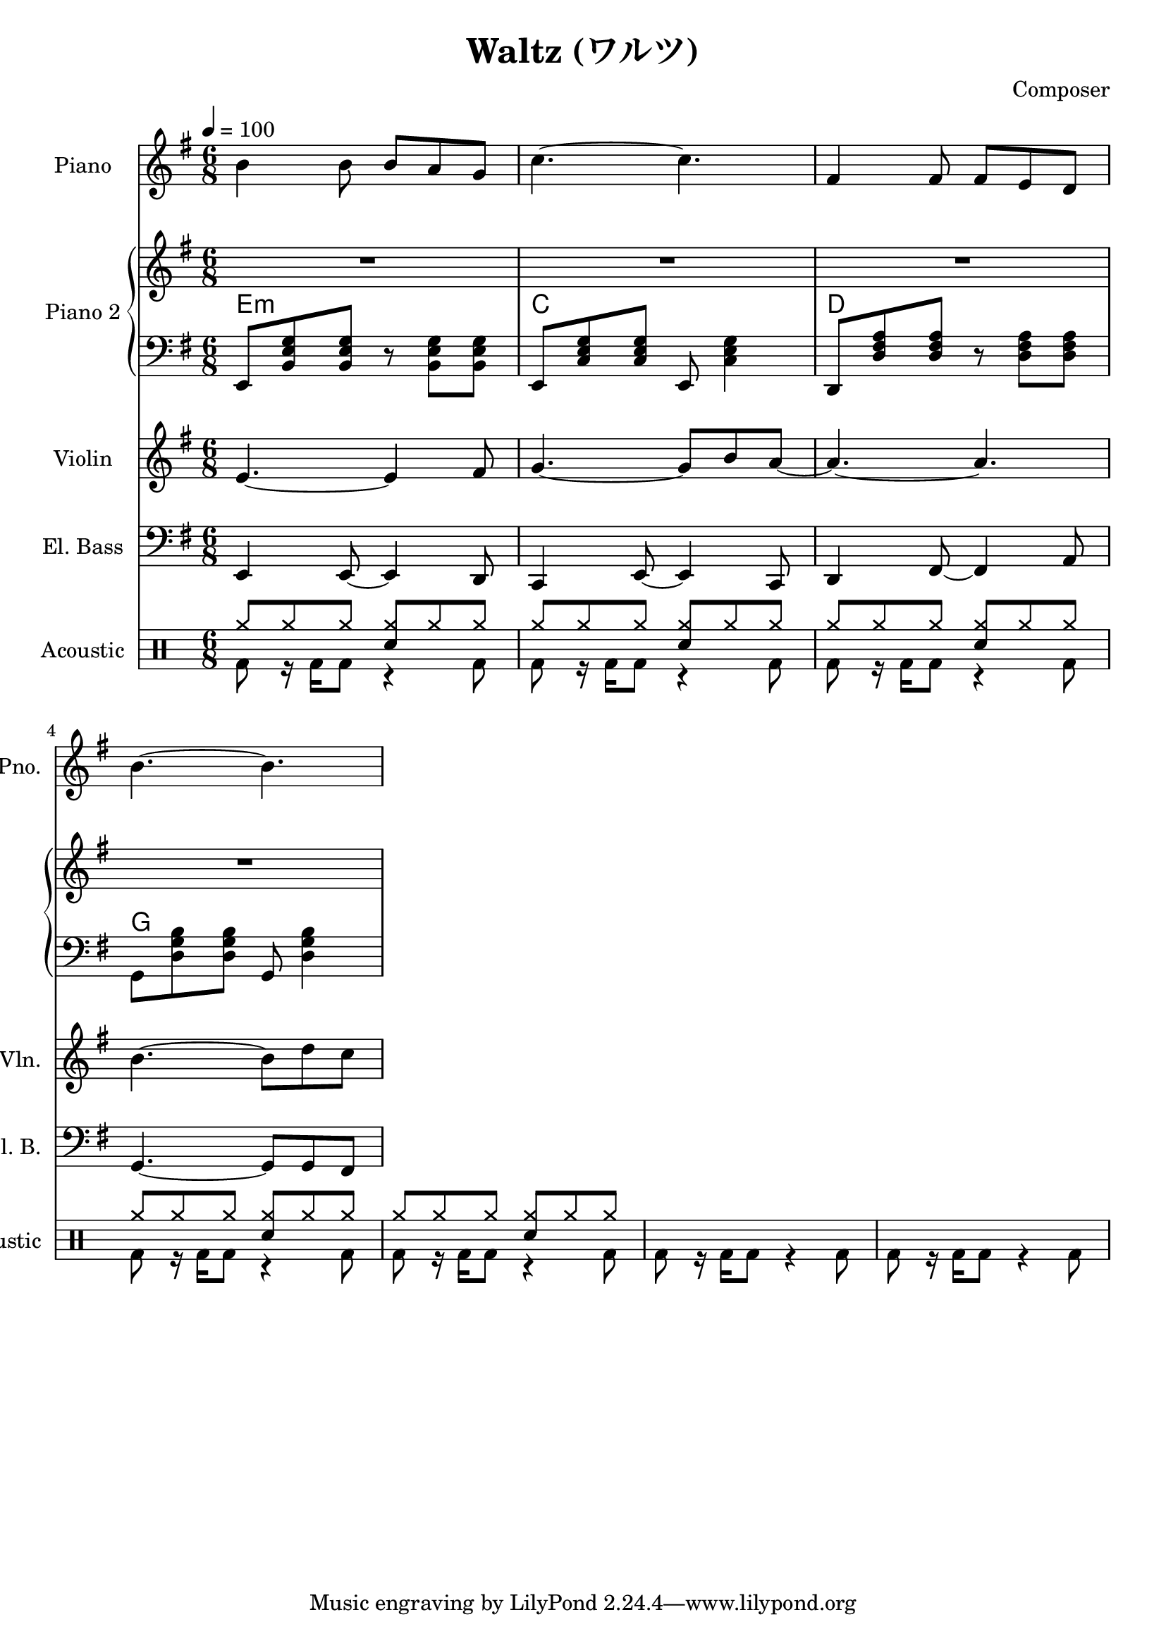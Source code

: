 
\version "2.24.4"

\header {
  title = "Waltz (ワルツ)"
  composer = "Composer"
}

\header {
  title = "Waltz (ワルツ)"
  composer = "Composer"
}


<<
  \new PianoStaff \with {
    instrumentName = "Piano"
    shortInstrumentName = "Pno."
  }{\tempo 4 = 100 \clef treble \key g \major \time 6/8
    b' b'8 b' a' g'        | 
    c''4.~ c''             |
    fis'4 fis'8 fis' e' d' |
    b'4.~ b'               |
  }

  \new PianoStaff <<
    \set PianoStaff.instrumentName = "Piano 2"
    \new Staff {\clef treble \key g \major
      R2. | R2. | R2. | R2. |
    }
    \new ChordNames {
      \chordmode {
        e:m | c | d | g 
      }
    }
    \new Staff { \clef bass \key g \major
      e,8 <b, e g> <b, e g> r <b, e g> <b, e g> | 
      e,8 <c e g> <c e g> e, <c e g>4           |
      d,8 <d fis a> <d fis a> r  <d fis a> <d fis a> |
      g,8 <d g b> <d g b> g, <d g b>4 |
    }
  >>
  
  \new Staff \with {
    instrumentName = "Violin"
    shortInstrumentName = "Vln."
  }{ \clef treble \key g \major \time 6/8
    e'4.~ e'4 fis'8   |
    g'4.~ g'8 b' a'~  |
    a'4.~ a'          |
    b'4.~ b'8 d'' c'' |
  }

  \new Staff \with {
    instrumentName = "El. Bass"
    shortInstrumentName = "El. B."
  }{ \clef bass \key g \major \time 6/8
    e,4 e,8~ e,4 d,8     |
    c,4 e,8~ e,4 c,8     |
    d,4 fis,8~ fis,4 a,8 |
    g,4.~ g,8 g, fis,
  }

  \new DrumStaff \with {
    instrumentName = "Acoustic"
    shortInstrumentName = "Acoustic"
  }{ \time 6/8
    \drummode {
      <<
        \new DrumVoice { \voiceOne
          \repeat unfold 5 {
            cymr8 cymr cymr <cymr sn> cymr cymr |
          }
        }
        \new DrumVoice { \voiceTwo
          \repeat unfold 7 {
            bd8 r16 bd16 bd8 r4 bd8
          }
        }
      >>
    }
  }
>>
